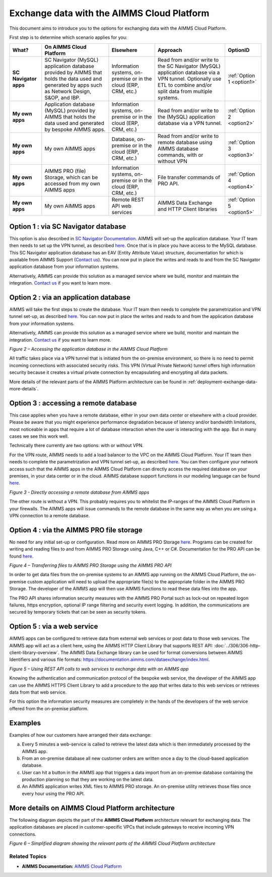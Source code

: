 

.. |basic-structure| image:: images/image1-basic-structure.png
.. |cloud-app-db| image:: images/image2-cloud-app-db.png
.. |on-premise-db| image:: images/image3-on-premise-db.png
.. |pro-api| image:: images/image4-pro-api.png
.. |web-service| image:: images/image5-web-service.png
.. |more-details| image:: images/image6-more-details.png

.. meta::
   :description: How to set up a framework for sending data via the AIMMS Cloud platform.
   :keywords: cloud, exchange, api, configure, network

Exchange data with the AIMMS Cloud Platform
===========================================


This document aims to introduce you to the options for exchanging data with the AIMMS Cloud Platform.

First step is to determine which scenario applies for you: 

+-----------------------+---------------------------------------------------------------------------------------------------------------------------------------------------+------------------------------------------------------------------+------------------------------------------------------------------------------------------------------------------------------------------------------------------+---------------------------+
|         What?         |                                                              On AIMMS Cloud Platform                                                              |                            Elsewhere                             |                                                                             Approach                                                                             |         OptionID          |
+=======================+===================================================================================================================================================+==================================================================+==================================================================================================================================================================+===========================+
| **SC Navigator apps** | SC Navigator (MySQL) application database provided by AIMMS that holds the data used and generated by apps such as Network Design, S&OP, and IBP. | Information systems, on-premise or in the cloud (ERP, CRM, etc.) | Read from and/or write to the SC Navigator (MySQL) application database via a VPN tunnel. Optionally use ETL to combine and/or split data from multiple systems. | :ref:`Option 1 <option1>` |
+-----------------------+---------------------------------------------------------------------------------------------------------------------------------------------------+------------------------------------------------------------------+------------------------------------------------------------------------------------------------------------------------------------------------------------------+---------------------------+
| **My own apps**       | Application database (MySQL) provided by AIMMS that holds the data used and generated by bespoke AIMMS apps.                                      | Information systems, on-premise or in the cloud (ERP, CRM, etc.) | Read from and/or write to the (MySQL) application database via a VPN tunnel.                                                                                     | :ref:`Option 2 <option2>` |
+-----------------------+---------------------------------------------------------------------------------------------------------------------------------------------------+------------------------------------------------------------------+------------------------------------------------------------------------------------------------------------------------------------------------------------------+---------------------------+
| **My own apps**       | My own AIMMS apps                                                                                                                                 | Database, on-premise or in the cloud (ERP, CRM, etc.)            | Read from and/or write to remote database using AIMMS database commands, with or without VPN                                                                     | :ref:`Option 3 <option3>` |
+-----------------------+---------------------------------------------------------------------------------------------------------------------------------------------------+------------------------------------------------------------------+------------------------------------------------------------------------------------------------------------------------------------------------------------------+---------------------------+
| **My own apps**       | AIMMS PRO (file) Storage, which can be accessed from my own AIMMS apps                                                                            | Information systems, on-premise or in the cloud (ERP, CRM, etc.) | File transfer commands of PRO API.                                                                                                                               | :ref:`Option 4 <option4>` |
+-----------------------+---------------------------------------------------------------------------------------------------------------------------------------------------+------------------------------------------------------------------+------------------------------------------------------------------------------------------------------------------------------------------------------------------+---------------------------+
| **My own apps**       | My own AIMMS apps                                                                                                                                 | Remote REST API web services                                     | AIMMS Data Exchange and HTTP Client libraries                                                                                                                    | :ref:`Option 5 <option5>` |
+-----------------------+---------------------------------------------------------------------------------------------------------------------------------------------------+------------------------------------------------------------------+------------------------------------------------------------------------------------------------------------------------------------------------------------------+---------------------------+

.. _option1: 

Option 1 : via SC Navigator database
^^^^^^^^^^^^^^^^^^^^^^^^^^^^^^^^^^^^^^

This option is also described in `SC Navigator Documentation <https://scnavigator-manual.aimms.com/getting-started/exchange-data-with-scnav.html>`_. 
AIMMS will set-up the application database. Your IT team then needs to set up the VPN tunnel, as described `here <https://documentation.aimms.com/cloud/db-config.html#adding-a-vpn-connection>`__. Once that is in place you have access to the MySQL database. 
This SC Navigator application database has an EAV (Entity Attribute Value) structure, documentation for which is available from AIMMS Support (`Contact us <mailto:support@aimms.com>`__). 
You can now put in place the writes and reads to and from the SC Navigator application database from your information systems.  

Alternatively, AIMMS can provide this solution as a managed service where we build, monitor and maintain the integration. `Contact us <mailto:support@aimms.com>`__ if you want to learn more.  

.. image::  images/image0-scnavigator.png

.. _option2:

Option 2 : via an application database 
^^^^^^^^^^^^^^^^^^^^^^^^^^^^^^^^^^^^^^^^^^^^^^^^^^^^^^^^^^^

AIMMS will take the first steps to create the database. 
Your IT team then needs to complete the parametrization and VPN tunnel set-up, as described `here <https://documentation.aimms.com/cloud/db-config.html>`__. 
You can now put in place the writes and reads to and from the application database from your information systems. 

Alternatively, AIMMS can provide this solution as a managed service where we build, monitor and maintain the integration. `Contact us <mailto:support@aimms.com>`__ if you want to learn more.

|cloud-app-db|

*Figure 2 – Accessing the application database in the AIMMS Cloud Platform*


.. seealso::

   See https://dev.mysql.com/doc/connector-odbc/en/ for details how to connect to MySQL databases.

All traffic takes place via a VPN tunnel that is initiated from the
on-premise environment, so there is no need to permit incoming
connections with associated security risks. This VPN (Virtual Private
Network) tunnel offers high information security because it creates a
virtual private connection by encapsulating and encrypting all data
packets.

More details of the relevant parts of the AIMMS Platform architecture
can be found in :ref:`deployment-exchange-data-more-details`.

.. _option3:

Option 3 : accessing a remote database
^^^^^^^^^^^^^^^^^^^^^^^^^^^^^^^^^^^^^^^^^^^^^^^^^^^^^^^^^^^^^^^

This case applies when you have a remote database, either in your own data center or elsewhere with a cloud provider. Please be aware that you might experience performance degradation because of latency and/or bandwidth limitations, most noticeable in apps that require a lot of database interaction when the user is interacting with the app. But in many cases we see this work well. 

Technically there currently are two options: with or without VPN. 

For the VPN route, AIMMS needs to add a load balancer to the VPC on the AIMMS Cloud Platform. 
Your IT team then needs to complete the parametrization and VPN tunnel set-up, as described `here <https://documentation.aimms.com/cloud/db-config.html#adding-a-vpn-connection>`__. 
You can then configure your network access such that the AIMMS apps in the AIMMS Cloud Platform can directly access the required database on your premises, 
in your data center or in the cloud. AIMMS database support functions in our modeling language can be found `here <https://documentation.aimms.com/functionreference/data-management/database-functions/>`__. 

|on-premise-db| 

*Figure 3 - Directly accessing a remote database from AIMMS apps*

The other route is without a VPN. This probably requires you to whitelist the IP-ranges of the AIMMS Cloud Platform in your firewalls. The AIMMS apps will issue commands to the remote database in the same way as when you are using a VPN connection to a remote database.

.. _option4:

Option 4 : via the AIMMS PRO file storage
^^^^^^^^^^^^^^^^^^^^^^^^^^^^^^^^^^^^^^^^^^^

No need for any initial set-up or configuration. 
Read more on AIMMS PRO Storage `here <https://how-to.aimms.com/Articles/117/117-Uploading-and-Downloading-files.html>`__. 
Programs can be created for writing and reading files to and from AIMMS PRO Storage using Java, C++ or C#. 
Documentation for the PRO API can be found `here <https://documentation.aimms.com/pro/api.html>`__. 


|pro-api|

*Figure 4 – Transferring files to AIMMS PRO Storage using the AIMMS PRO API*

In order to get data files from the on-premise systems to an AIMMS app
running on the AIMMS Cloud Platform, the on-premise custom application
will need to upload the appropriate file(s) to the appropriate folder in
the AIMMS PRO Storage. The developer of the AIMMS app will then use
AIMMS functions to read these data files into the app.

The PRO API shares information security measures with the AIMMS PRO
Portal such as lock-out on repeated logon failures, https encryption,
optional IP range filtering and security event logging. In addition, the
communications are secured by temporary tickets that can be seen as
security tokens.

.. _option5:

Option 5 : via a web service
^^^^^^^^^^^^^^^^^^^^^^^^^^^^^^^^^

AIMMS apps can be configured to retrieve data from external web services or post data to those web services. 
The AIMMS app will act as a client here, using the AIMMS HTTP Client Library that supports REST API: :doc:`../306/306-http-client-library-overview`. 
The AIMMS Data Exchange library can be used for format conversions between AIMMS Identifiers and various file formats: https://documentation.aimms.com/dataexchange/index.html.  


|web-service|

*Figure 5 – Using REST API calls to web services to exchange data with an AIMMS app*



Knowing the authentication and communication protocol of the bespoke web
service, the developer of the AIMMS app can use the AIMMS HTTPS Client
Library to add a procedure to the app that writes data to this web
services or retrieves data from that web service.

For this option the information security measures are completely in the
hands of the developers of the web service offered from the on-premise
platform.

Examples
^^^^^^^^^
Examples of how our customers have arranged their data exchange:

a.	Every 5 minutes a web-service is called to retrieve the latest data which is then immediately processed by the AIMMS app.
#.	From an on-premise database all new customer orders are written once a day to the cloud-based application database. 
#.	User can hit a button in the AIMMS app that triggers a data import from an on-premise database containing the production planning so that they are working on the latest data.
#.	An AIMMS application writes XML files to AIMMS PRO storage. An on-premise utility retrieves those files once every hour using the PRO API.

.. _deployment-exchange-data-more-details:

More details on AIMMS Cloud Platform architecture
^^^^^^^^^^^^^^^^^^^^^^^^^^^^^^^^^^^^^^^^^^^^^^^^^

The following diagram depicts the part of the
**AIMMS Cloud Platform** architecture relevant for exchanging data. The
application databases are placed in customer-specific VPCs that include
gateways to receive incoming VPN connections.

|more-details|

*Figure 6 – Simplified diagram showing the relevant parts of the AIMMS Cloud Platform architecture*


Related Topics
----------------
* **AIMMS Documentation:** `AIMMS Cloud Platform <https://documentation.aimms.com/cloud/>`_





